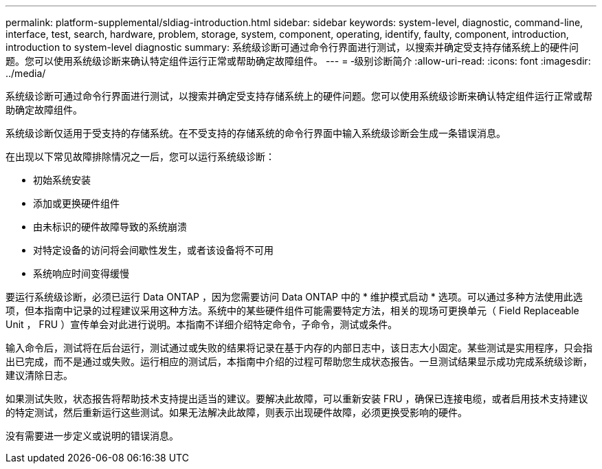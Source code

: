 ---
permalink: platform-supplemental/sldiag-introduction.html 
sidebar: sidebar 
keywords: system-level, diagnostic, command-line, interface, test, search, hardware, problem, storage, system, component, operating, identify, faulty, component, introduction, introduction to system-level diagnostic 
summary: 系统级诊断可通过命令行界面进行测试，以搜索并确定受支持存储系统上的硬件问题。您可以使用系统级诊断来确认特定组件运行正常或帮助确定故障组件。 
---
= ‑级别诊断简介
:allow-uri-read: 
:icons: font
:imagesdir: ../media/


[role="lead"]
系统级诊断可通过命令行界面进行测试，以搜索并确定受支持存储系统上的硬件问题。您可以使用系统级诊断来确认特定组件运行正常或帮助确定故障组件。

系统级诊断仅适用于受支持的存储系统。在不受支持的存储系统的命令行界面中输入系统级诊断会生成一条错误消息。

在出现以下常见故障排除情况之一后，您可以运行系统级诊断：

* 初始系统安装
* 添加或更换硬件组件
* 由未标识的硬件故障导致的系统崩溃
* 对特定设备的访问将会间歇性发生，或者该设备将不可用
* 系统响应时间变得缓慢


要运行系统级诊断，必须已运行 Data ONTAP ，因为您需要访问 Data ONTAP 中的 * 维护模式启动 * 选项。可以通过多种方法使用此选项，但本指南中记录的过程建议采用这种方法。系统中的某些硬件组件可能需要特定方法，相关的现场可更换单元（ Field Replaceable Unit ， FRU ）宣传单会对此进行说明。本指南不详细介绍特定命令，子命令，测试或条件。

输入命令后，测试将在后台运行，测试通过或失败的结果将记录在基于内存的内部日志中，该日志大小固定。某些测试是实用程序，只会指出已完成，而不是通过或失败。运行相应的测试后，本指南中介绍的过程可帮助您生成状态报告。一旦测试结果显示成功完成系统级诊断，建议清除日志。

如果测试失败，状态报告将帮助技术支持提出适当的建议。要解决此故障，可以重新安装 FRU ，确保已连接电缆，或者启用技术支持建议的特定测试，然后重新运行这些测试。如果无法解决此故障，则表示出现硬件故障，必须更换受影响的硬件。

没有需要进一步定义或说明的错误消息。
